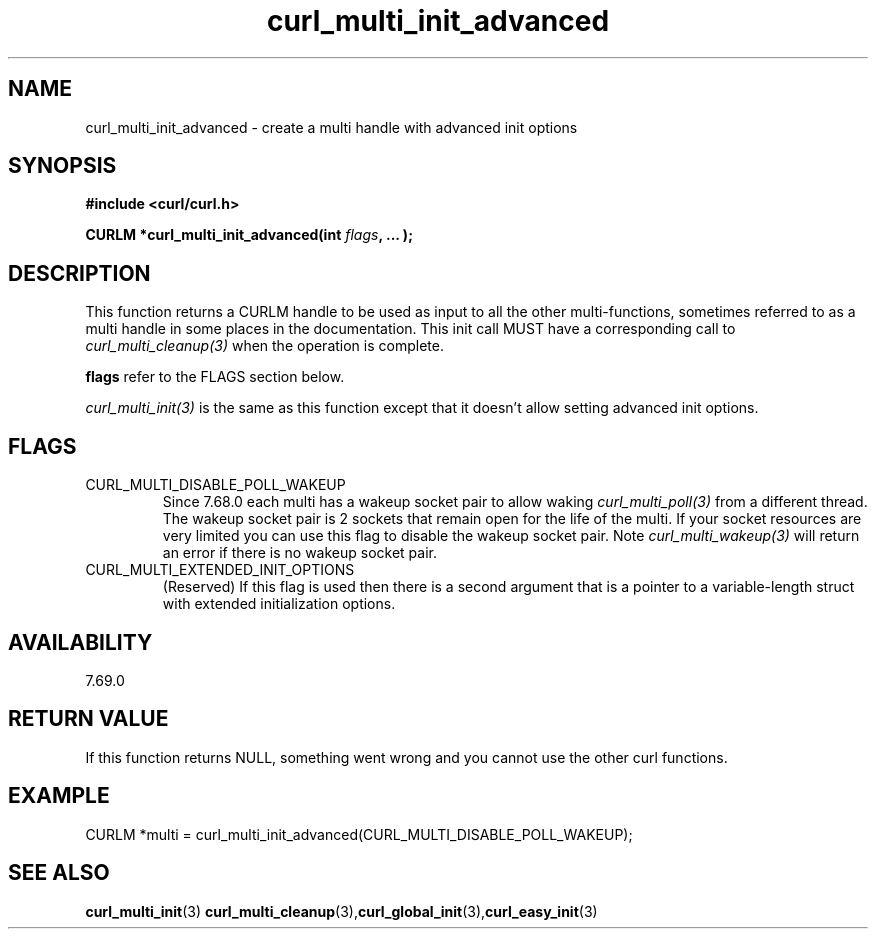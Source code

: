 .\" **************************************************************************
.\" *                                  _   _ ____  _
.\" *  Project                     ___| | | |  _ \| |
.\" *                             / __| | | | |_) | |
.\" *                            | (__| |_| |  _ <| |___
.\" *                             \___|\___/|_| \_\_____|
.\" *
.\" * Copyright (C) 1998 - 2020, Daniel Stenberg, <daniel@haxx.se>, et al.
.\" *
.\" * This software is licensed as described in the file COPYING, which
.\" * you should have received as part of this distribution. The terms
.\" * are also available at https://curl.haxx.se/docs/copyright.html.
.\" *
.\" * You may opt to use, copy, modify, merge, publish, distribute and/or sell
.\" * copies of the Software, and permit persons to whom the Software is
.\" * furnished to do so, under the terms of the COPYING file.
.\" *
.\" * This software is distributed on an "AS IS" basis, WITHOUT WARRANTY OF ANY
.\" * KIND, either express or implied.
.\" *
.\" **************************************************************************
.TH curl_multi_init_advanced 3 "21 January 2020" "libcurl 7.69.0" "libcurl Manual"
.SH NAME
curl_multi_init_advanced - create a multi handle with advanced init options
.SH SYNOPSIS
.B #include <curl/curl.h>
.sp
.BI "CURLM *curl_multi_init_advanced(int " flags ", ... );"
.ad
.SH DESCRIPTION
This function returns a CURLM handle to be used as input to all the other
multi-functions, sometimes referred to as a multi handle in some places in the
documentation. This init call MUST have a corresponding call to
\fIcurl_multi_cleanup(3)\fP when the operation is complete.

\fBflags\fP refer to the FLAGS section below.

\fIcurl_multi_init(3)\fP is the same as this function except that it doesn't
allow setting advanced init options.
.SH FLAGS
.IP CURL_MULTI_DISABLE_POLL_WAKEUP
Since 7.68.0 each multi has a wakeup socket pair to allow waking
\fIcurl_multi_poll(3)\fP from a different thread. The wakeup socket pair is 2
sockets that remain open for the life of the multi. If your socket resources
are very limited you can use this flag to disable the wakeup socket pair. Note
\fIcurl_multi_wakeup(3)\fP will return an error if there is no wakeup socket
pair.
.IP CURL_MULTI_EXTENDED_INIT_OPTIONS
(Reserved) If this flag is used then there is a second argument that is a
pointer to a variable-length struct with extended initialization options.
.SH AVAILABILITY
7.69.0
.SH RETURN VALUE
If this function returns NULL, something went wrong and you cannot use the
other curl functions.
.SH EXAMPLE
.nf
CURLM *multi = curl_multi_init_advanced(CURL_MULTI_DISABLE_POLL_WAKEUP);
.fi
.SH "SEE ALSO"
.BR curl_multi_init "(3)"
.BR curl_multi_cleanup "(3)," curl_global_init "(3)," curl_easy_init "(3)"
